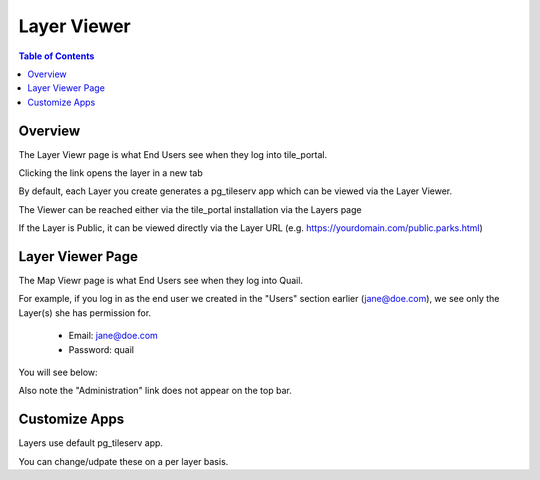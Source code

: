 .. This is a comment. Note how any initial comments are moved by
   transforms to after the document title, subtitle, and docinfo.

.. demo.rst from: http://docutils.sourceforge.net/docs/user/rst/demo.txt

.. |EXAMPLE| image:: static/yi_jing_01_chien.jpg
   :width: 1em

**********************
Layer Viewer
**********************

.. contents:: Table of Contents
Overview
==================

The Layer Viewr page is what End Users see when they log into tile_portal.

.. image:: _static/viewer.png

Clicking the link opens the layer in a new tab

.. image:: _static/new-tab-map.png

By default, each Layer you create generates a pg_tileserv app which can be viewed via the Layer Viewer.

The Viewer can be reached either via the tile_portal installation via the Layers page

If the Layer is Public, it can be viewed directly via the Layer URL (e.g. https://yourdomain.com/public.parks.html)


Layer Viewer Page
====================

The Map Viewr page is what End Users see when they log into Quail.

.. image:: _static/viewer.png


For example, if you log in as the end user we created in the "Users" section earlier (jane@doe.com), we see only the Layer(s) she has permission for.

   * Email: jane@doe.com 
   * Password: quail

You will see below:

.. image:: _static/layer-end-user.png

Also note the "Administration" link does not appear on the top bar.

Customize Apps
================

Layers use default pg_tileserv app.

You can change/udpate these on a per layer basis.





